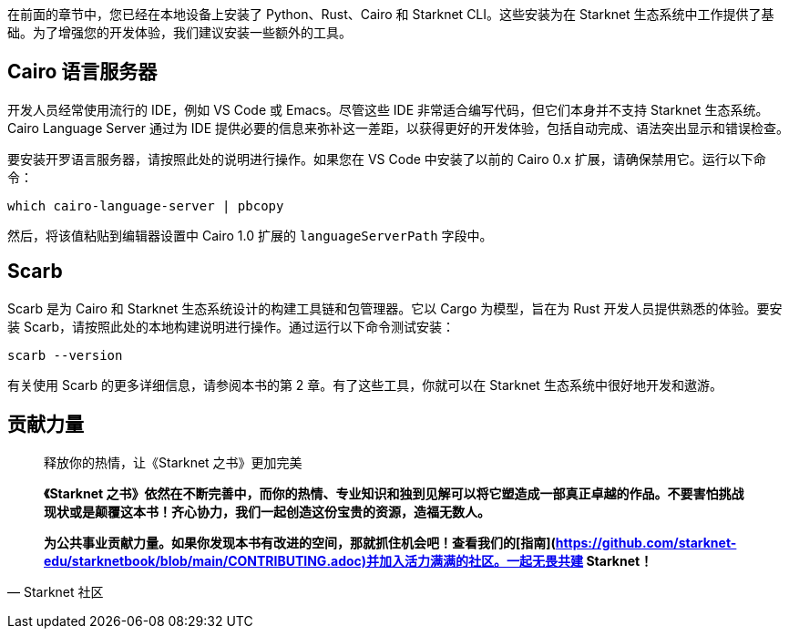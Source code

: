 [id="environment"]

在前面的章节中，您已经在本地设备上安装了 Python、Rust、Cairo 和 Starknet CLI。这些安装为在 Starknet 生态系统中工作提供了基础。为了增强您的开发体验，我们建议安装一些额外的工具。

== Cairo 语言服务器

开发人员经常使用流行的 IDE，例如 VS Code 或 Emacs。尽管这些 IDE 非常适合编写代码，但它们本身并不支持 Starknet 生态系统。 Cairo Language Server 通过为 IDE 提供必要的信息来弥补这一差距，以获得更好的开发体验，包括自动完成、语法突出显示和错误检查。

要安装开罗语言服务器，请按照此处的说明进行操作。如果您在 VS Code 中安装了以前的 Cairo 0.x 扩展，请确保禁用它。运行以下命令：

[source, bash]
----
which cairo-language-server | pbcopy
----

然后，将该值粘贴到编辑器设置中 Cairo 1.0 扩展的 `languageServerPath` 字段中。

== Scarb

Scarb 是为 Cairo 和 Starknet 生态系统设计的构建工具链和包管理器。它以 Cargo 为模型，旨在为 Rust 开发人员提供熟悉的体验。要安装 Scarb，请按照此处的本地构建说明进行操作。通过运行以下命令测试安装：

[source, bash]
----
scarb --version
----

有关使用 Scarb 的更多详细信息，请参阅本书的第 2 章。有了这些工具，你就可以在 Starknet 生态系统中很好地开发和遨游。



== **贡献力量**

> 释放你的热情，让《Starknet 之书》更加完美
> 
> 
> *《Starknet 之书》依然在不断完善中，而你的热情、专业知识和独到见解可以将它塑造成一部真正卓越的作品。不要害怕挑战现状或是颠覆这本书！齐心协力，我们一起创造这份宝贵的资源，造福无数人。*
> 
> *为公共事业贡献力量。如果你发现本书有改进的空间，那就抓住机会吧！查看我们的[指南](https://github.com/starknet-edu/starknetbook/blob/main/CONTRIBUTING.adoc)并加入活力满满的社区。一起无畏共建 Starknet！*
> 

— Starknet 社区
